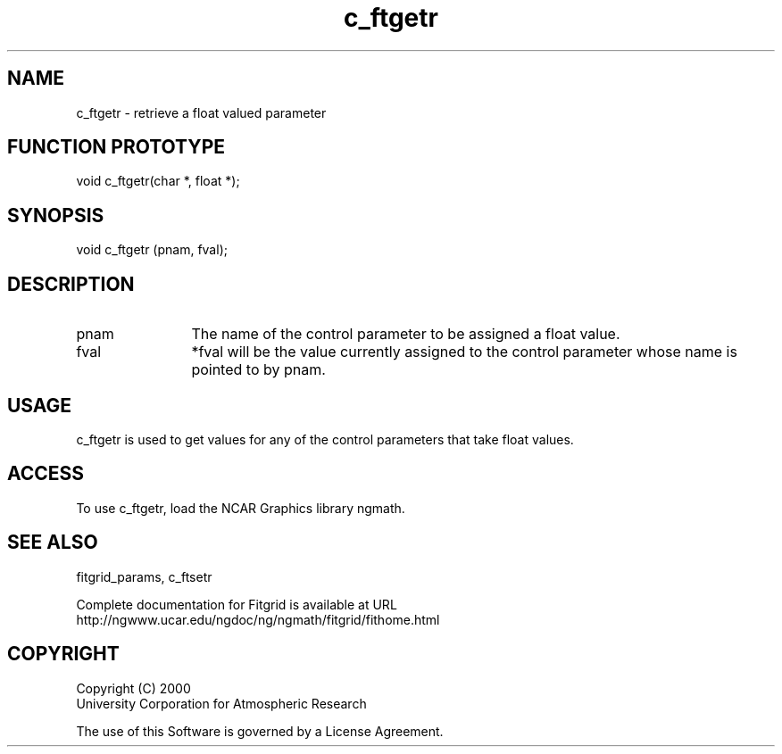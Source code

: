 .\"
.\"	$Id: c_ftgetr.m,v 1.4 2008-07-27 03:35:38 haley Exp $
.\"
.TH c_ftgetr 3NCARG "March 1998" UNIX "NCAR GRAPHICS"
.SH NAME
c_ftgetr - retrieve a float valued parameter
.SH FUNCTION PROTOTYPE
void c_ftgetr(char *, float *);
.SH SYNOPSIS
void c_ftgetr (pnam, fval);
.SH DESCRIPTION
.IP pnam 12
The name of the control parameter to be assigned a float value. 
.IP fval 12
*fval will be the value currently assigned to the control parameter 
whose name is pointed to by pnam. 
.SH USAGE
c_ftgetr is used to get values for any of the control parameters 
that take float values.
.SH ACCESS
To use c_ftgetr, load the NCAR Graphics library ngmath.
.SH SEE ALSO
fitgrid_params, c_ftsetr
.sp
Complete documentation for Fitgrid is available at URL
.br
http://ngwww.ucar.edu/ngdoc/ng/ngmath/fitgrid/fithome.html
.SH COPYRIGHT
Copyright (C) 2000
.br
University Corporation for Atmospheric Research
.br

The use of this Software is governed by a License Agreement.
